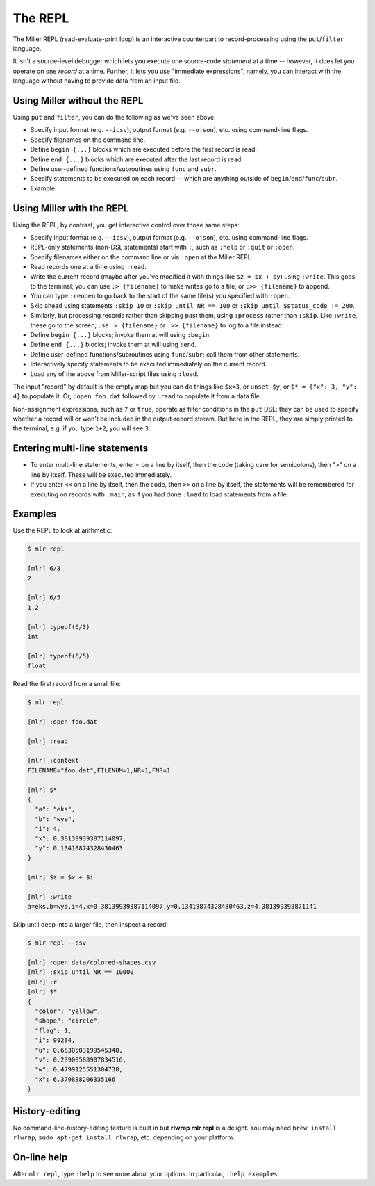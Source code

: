 ..
    PLEASE DO NOT EDIT DIRECTLY. EDIT THE .rst.in FILE PLEASE.

The REPL
================================================================

The Miller REPL (read-evaluate-print loop) is an interactive counterpart to record-processing using the ``put``/``filter`` language.

It isn't a source-level debugger which lets you execute one source-code *statement* at a time -- however, it does let you operate on one *record* at a time. Further, it lets you use "immediate expressions", namely, you can interact with the language without having to provide data from an input file.

.. code-block:: none
  :emphasize-lines: 1-1

    $ mlr repl

    [mlr] 1 + 2
    3

Using Miller without the REPL
----------------------------------------------------------------

Using ``put`` and ``filter``, you can do the following as we've seen above:

* Specify input format (e.g. ``--icsv``), output format (e.g. ``--ojson``), etc. using command-line flags.
* Specify filenames on the command line.
* Define ``begin {...}`` blocks which are executed before the first record is read.
* Define ``end {...}`` blocks which are executed after the last record is read.
* Define user-defined functions/subroutines using ``func`` and ``subr``.
* Specify statements to be executed on each record -- which are anything outside of ``begin``/``end``/``func``/``subr``.
* Example:

.. code-block:: none
   :emphasize-lines: 1-2

    mlr --icsv --ojson --from example.csv head -n 2 \
      then put 'begin {print "HELLO"} $z = $x + $y; end {print "GOODBYE"}'
    HELLO
    {
      "color": "yellow",
      "shape": "triangle",
      "flag": true,
      "index": 11,
      "quantity": 43.6498,
      "rate": 9.8870
    }
    {
      "color": "red",
      "shape": "square",
      "flag": true,
      "index": 15,
      "quantity": 79.2778,
      "rate": 0.0130
    }
    GOODBYE

Using Miller with the REPL
----------------------------------------------------------------

Using the REPL, by contrast, you get interactive control over those same steps:

* Specify input format (e.g. ``--icsv``), output format (e.g. ``--ojson``), etc. using command-line flags.
* REPL-only statements (non-DSL statements) start with ``:``, such as ``:help`` or ``:quit``
  or ``:open``.
* Specify filenames either on the command line or via ``:open`` at the Miller REPL.
* Read records one at a time using ``:read``.
* Write the current record (maybe after you've modified it with things like ``$z = $x + $y``)
  using ``:write``. This goes to the terminal; you can use ``:> {filename}`` to make writes
  go to a file, or ``:>> {filename}`` to append.
* You can type ``:reopen`` to go back to the start of the same file(s) you specified
  with ``:open``.
* Skip ahead using statements ``:skip 10`` or ``:skip until NR == 100`` or
  ``:skip until $status_code != 200``.
* Similarly, but processing records rather than skipping past them, using
  ``:process`` rather than ``:skip``. Like ``:write``, these go to the screen;
  use ``:> {filename}`` or ``:>> {filename}`` to log to a file instead.
* Define ``begin {...}`` blocks; invoke them at will using ``:begin``.
* Define ``end {...}`` blocks; invoke them at will using ``:end``.
* Define user-defined functions/subroutines using ``func``/``subr``; call them from other statements.
* Interactively specify statements to be executed immediately on the current record.
* Load any of the above from Miller-script files using ``:load``.

The input "record" by default is the empty map but you can do things like
``$x=3``, or ``unset $y``, or ``$* = {"x": 3, "y": 4}`` to populate it. Or, ``:open
foo.dat`` followed by ``:read`` to populate it from a data file.

Non-assignment expressions, such as ``7`` or ``true``, operate as filter conditions
in the ``put`` DSL: they can be used to specify whether a record will or won't be
included in the output-record stream.  But here in the REPL, they are simply
printed to the terminal, e.g. if you type ``1+2``, you will see ``3``.

Entering multi-line statements
----------------------------------------------------------------

* To enter multi-line statements, enter ``<`` on a line by itself, then the code (taking care
  for semicolons), then ">" on a line by itself. These will be executed immediately.
* If you enter ``<<`` on a line by itself, then the code, then ``>>`` on a line by
  itself, the statements will be remembered for executing on records with
  ``:main``, as if you had done ``:load`` to load statements from a file.

Examples
----------------------------------------------------------------

Use the REPL to look at arithmetic:

.. code-block:: none

    $ mlr repl

    [mlr] 6/3
    2

    [mlr] 6/5
    1.2

    [mlr] typeof(6/3)
    int

    [mlr] typeof(6/5)
    float

Read the first record from a small file:

.. code-block:: none

    $ mlr repl

    [mlr] :open foo.dat

    [mlr] :read

    [mlr] :context
    FILENAME="foo.dat",FILENUM=1,NR=1,FNR=1

    [mlr] $*
    {
      "a": "eks",
      "b": "wye",
      "i": 4,
      "x": 0.38139939387114097,
      "y": 0.13418874328430463
    }

    [mlr] $z = $x + $i

    [mlr] :write
    a=eks,b=wye,i=4,x=0.38139939387114097,y=0.13418874328430463,z=4.381399393871141

Skip until deep into a larger file, then inspect a record:

.. code-block:: none

    $ mlr repl --csv

    [mlr] :open data/colored-shapes.csv
    [mlr] :skip until NR == 10000
    [mlr] :r
    [mlr] $*
    {
      "color": "yellow",
      "shape": "circle",
      "flag": 1,
      "i": 99284,
      "u": 0.6530503199545348,
      "v": 0.23908588907834516,
      "w": 0.4799125551304738,
      "x": 6.379888206335166
    }

History-editing
----------------------------------------------------------------

No command-line-history-editing feature is built in but **rlwrap mlr repl** is a
delight. You may need ``brew install rlwrap``, ``sudo apt-get install rlwrap``,
etc. depending on your platform.

On-line help
----------------------------------------------------------------

After ``mlr repl``, type ``:help`` to see more about your options. In particular, ``:help examples``.
